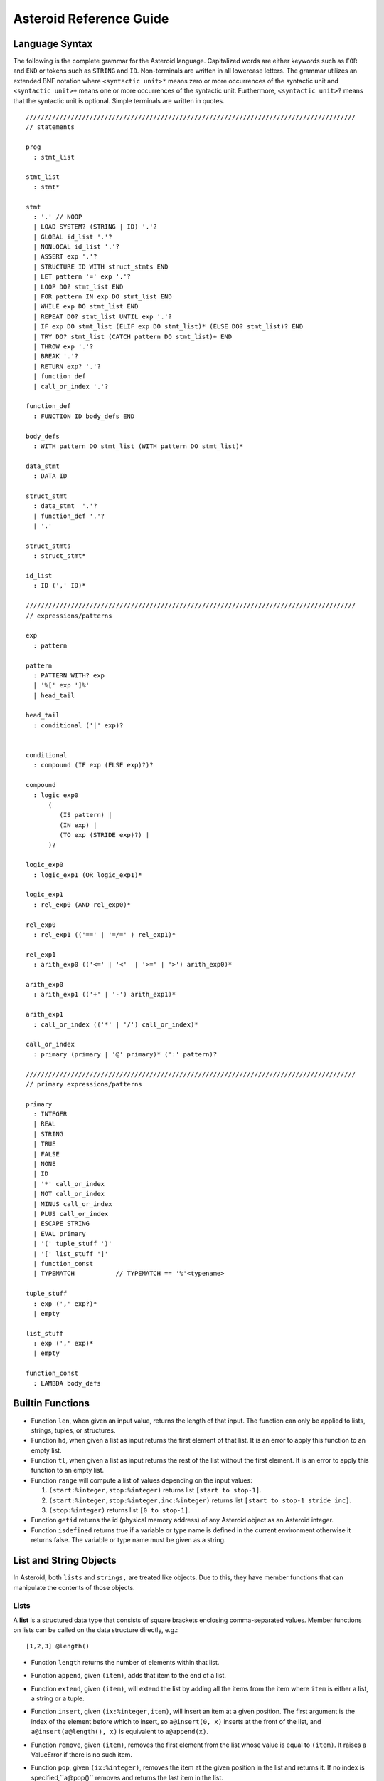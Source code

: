 



..
   *** DO NOT EDIT; MACHINE GENERATED ***


.. highlight:: none

Asteroid Reference Guide
========================

Language Syntax
---------------

The following is the complete grammar for the Asteroid language. Capitalized
words are either keywords such as ``FOR`` and ``END`` or tokens such as ``STRING`` and ``ID``.  Non-terminals
are written in all lowercase letters.  The grammar utilizes an extended BNF notation
where ``<syntactic unit>*`` means zero or more occurrences of the syntactic unit and
``<syntactic unit>+`` means one or more occurrences of the syntactic unit. Furthermore,
``<syntactic unit>?`` means that the syntactic unit is optional.  Simple terminals
are written in quotes.
::


  ////////////////////////////////////////////////////////////////////////////////////////
  // statements

  prog
    : stmt_list

  stmt_list
    : stmt*

  stmt
    : '.' // NOOP
    | LOAD SYSTEM? (STRING | ID) '.'?
    | GLOBAL id_list '.'?
    | NONLOCAL id_list '.'?
    | ASSERT exp '.'?
    | STRUCTURE ID WITH struct_stmts END
    | LET pattern '=' exp '.'?
    | LOOP DO? stmt_list END
    | FOR pattern IN exp DO stmt_list END
    | WHILE exp DO stmt_list END
    | REPEAT DO? stmt_list UNTIL exp '.'?
    | IF exp DO stmt_list (ELIF exp DO stmt_list)* (ELSE DO? stmt_list)? END
    | TRY DO? stmt_list (CATCH pattern DO stmt_list)+ END
    | THROW exp '.'?
    | BREAK '.'?
    | RETURN exp? '.'?
    | function_def
    | call_or_index '.'?

  function_def
    : FUNCTION ID body_defs END

  body_defs
    : WITH pattern DO stmt_list (WITH pattern DO stmt_list)*

  data_stmt
    : DATA ID

  struct_stmt
    : data_stmt  '.'?
    | function_def '.'?
    | '.'

  struct_stmts
    : struct_stmt*

  id_list
    : ID (',' ID)*

  ////////////////////////////////////////////////////////////////////////////////////////
  // expressions/patterns
  
  exp
    : pattern

  pattern
    : PATTERN WITH? exp
    | '%[' exp ']%'      
    | head_tail

  head_tail
    : conditional ('|' exp)?

  
  conditional
    : compound (IF exp (ELSE exp)?)?

  compound
    : logic_exp0
        (
           (IS pattern) |
           (IN exp) |               
           (TO exp (STRIDE exp)?) |   
        )?

  logic_exp0
    : logic_exp1 (OR logic_exp1)*

  logic_exp1
    : rel_exp0 (AND rel_exp0)*

  rel_exp0
    : rel_exp1 (('==' | '=/=' ) rel_exp1)*

  rel_exp1
    : arith_exp0 (('<=' | '<'  | '>=' | '>') arith_exp0)*

  arith_exp0
    : arith_exp1 (('+' | '-') arith_exp1)*

  arith_exp1
    : call_or_index (('*' | '/') call_or_index)*

  call_or_index
    : primary (primary | '@' primary)* (':' pattern)?  

  ////////////////////////////////////////////////////////////////////////////////////////
  // primary expressions/patterns

  primary
    : INTEGER
    | REAL
    | STRING
    | TRUE
    | FALSE
    | NONE
    | ID
    | '*' call_or_index   
    | NOT call_or_index
    | MINUS call_or_index
    | PLUS call_or_index
    | ESCAPE STRING
    | EVAL primary
    | '(' tuple_stuff ')' 
    | '[' list_stuff ']'  
    | function_const
    | TYPEMATCH           // TYPEMATCH == '%'<typename>

  tuple_stuff
    : exp (',' exp?)*
    | empty

  list_stuff
    : exp (',' exp)*
    | empty

  function_const
    : LAMBDA body_defs



Builtin Functions
-----------------

* Function ``len``, when given an input value, returns the length of that input. The
  function can only be applied to lists, strings, tuples, or structures.

* Function ``hd``, when given a list as input returns the first element of that list.
  It is an error to apply this function to an empty list.

* Function ``tl``, when given a list as input returns the rest of the list without the first element.
  It is an error to apply this function to an empty list.

* Function ``range`` will compute a list of values depending on the input values:

  1. ``(start:%integer,stop:%integer)`` returns list ``[start to stop-1]``.
  2. ``(start:%integer,stop:%integer,inc:%integer)`` returns list ``[start to stop-1 stride inc]``.
  3. ``(stop:%integer)`` returns list ``[0 to stop-1]``.

* Function ``getid`` returns the id (physical memory address) of any Asteroid object as an Asteroid integer.

* Function ``isdefined`` returns true if a variable or type name is defined in the
  current environment otherwise it returns false. The variable or type name must be given as a string.

List and String Objects
-----------------------

In Asteroid, both ``lists`` and ``strings,`` are treated like objects. Due to this, they have member functions that can manipulate the contents of those objects.

Lists
^^^^^

A **list** is a structured data type that consists of square brackets enclosing
comma-separated values.
Member functions on lists can be called on the data structure directly, e.g.::

   [1,2,3] @length()

* Function ``length`` returns the number of elements within that list.
* Function ``append``, given ``(item)``, adds that item to the end of a list.
* Function ``extend``, given ``(item)``, will extend the list by adding all the items from the item where ``item`` is either a list, a string or a tuple.
* Function ``insert``, given ``(ix:%integer,item)``, will insert an item at a given position. The first argument is the index of the element before which to insert, so ``a@insert(0, x)`` inserts at the front of the list, and ``a@insert(a@length(), x)`` is equivalent to ``a@append(x)``.
* Function ``remove``, given ``(item)``, removes the first element from the list whose value is equal to ``(item)``. It raises a ValueError if there is no such item.
* Function ``pop``, given ``(ix:%integer)``, removes the item at the given position in the list and returns it. If no index is specified,``a@pop()`` removes and returns the last item in the list.
* Function ``clear``, given ``(none)``, removes all items from the list.
* Function ``index`` returns a zero-based index in the list of the first element whose value is equal to ``(item)``. It raises a ValueError exception if there is no such item. The optional argument ``loc`` allows you to specify ``(startix)`` and ``(endix)`` and are used to limit the search to a particular subsequence of the list. The returned index is computed relative to the beginning of the full sequence rather than the ``(startix)`` argument.   This function can be called with several input configurations:

  1. ``(item,loc(startix:%integer,endix:%integer))``
  2. ``(item,loc(startix:%integer))``
  3. ``item``

* Function ``count``, given ``(item)``, returns the number of times ``(item)`` appears in the list.
* Function ``sort`` sorts the items of the list in place. It can be called with several different inputs:

  1. ``(reverse:%boolean)`` if the boolean is set to true then the sorted list is reversed.
  2. ``none`` returns the reverse list.

* Function ``reverse``, reverses the elements of the list in place.
* Function ``copy``, makes a shallow copy of the list.
* Function ``shuffle``, returns a random permutation of a given list - in place!
* Function ``map``, given ``(f:%function)``, applies ``f`` to each element of the list in place. The modified list is returned.
* Function ``reduce`` reduces the value of elements in a list. This
  function can be called with several different inputs:

  1. Input ``(f:%function)`` returns ``value``, such that ``value = f(value,this@i)``.
  2. Input ``(f:%function,init)`` returns the same format but uses ``init`` as an initial value.

  The first argument to ``f`` is the accumulator.

* Function ``filter``, given ``(f:%function)``, constructs an output list from those elements of the list for which ``f`` returns true. If ``f`` is none, the identity function is assumed, that is, all elements of the input list that are false are removed.
* Function ``member``, given ``(item)``, returns true only if ``item`` exists on the list.
* Function ``join``, given ``(join:%string)``, turns the list into a string using ``join`` between the elements.  The string is returned
  as the return value from this function.


See the `Prologue module <https://github.com/asteroid-lang/asteroid/blob/master/asteroid/modules/prologue.ast>`_ for more on all the functions above.


Strings
^^^^^^^

A string is a sequence of characters that can be used as a variable or a literal constant.
Similar to lists the member functions of strings can be called directly on the
data structure itself, e.g.::

   "Hello there" @length()

* Function ``length`` returns the number of characters within that string.
* Function ``explode``, turns a string into a list of characters.
* Function ``trim``, given the input ``(what:%string)``, returns a copy of the string with the leading and trailing characters removed. The ``what`` argument is a string specifying the set of characters to be removed. If omitted or none, the ``what`` argument defaults to removing whitespace. The ``what`` argument is not a prefix or suffix; rather, all combinations of its values are stripped.
* Function ``replace`` will return a copy of the string with all occurrences of regular expression pattern ``old`` replaced by the string ``new``. If the optional argument count is given, only the first count occurrences are replaced. It can be called with several different inputs:

  * ``(old:%string,new:%string,count:%integer)``
  * ``(old:%string,new:%string)``

* Function ``split`` will return a list of the words in a given string, using ``sep`` as the delimiter string. If ``maxsplit`` is given: at most maxsplit splits are done (thus, the list will have at most maxsplit+1 elements). If maxsplit is not specified or -1, then there is no limit on the number of splits (all possible splits are made).
  If ``sep`` is given, consecutive delimiters are not grouped together and are deemed to delimit empty strings (for example, ``"1,,2"@split(",")`` returns ``["1", "", "2"]``). The ``sep`` argument may consist of multiple characters (for example, ``"1<>2<>3"@split("<>")`` returns ``["1", "2", "3"]``). Splitting an empty string with a specified separator returns ``[""]``.
  If ``sep`` is not specified or is None, a different splitting algorithm is applied: runs of consecutive whitespace are regarded as a single separator, and the result will contain no empty strings at the start or end if the string has leading or trailing whitespace. Consequently, splitting an empty string or a string consisting of just whitespace with a None separator returns ``[]``.
  Function ``split`` can be called with several different inputs:

  1. Input ``(sep:%string,count:%integer)``
  2. Input ``(sep:%string)``
  3. Input ``(none)``

* Function ``toupper``, converts all the lowercase letters in a string to uppercase.
* Function ``tolower``, converts all the uppercase letters in a string to lowercase.
* Function ``index`` allows the user to search for a given ``item`` in a list. It returns an integer index into the string or ``none`` if ``item`` was not found.  The optional argument ``loc`` allows you to specify ``(startix)`` and ``(endix)`` and are used to limit the search to a particular substring of the string. The returned index is computed relative to the beginning of the full string rather than the ``(startix)`` argument.The function can be called with several different inputs:

  1. Input ``(item:%string,loc(startix:%integer,endix:%integer))``
  2. Input ``(item:%string,loc(startix:%integer))``
  3. Input ``(item:%string)``

* Function ``flip`` reverses a string.

See the `Prologue module <https://github.com/asteroid-lang/asteroid/blob/master/asteroid/modules/prologue.ast>`_  for more on all the functions above.


Asteroid Modules
----------------

There are a number of system modules that can be loaded into an Asteroid program using ``load system <module name>``.
The modules are implemented as objects where all the functions of that module are
member functions of that module object. For example, in the case of the ``io`` module
we have ``println`` as one of the member functions.  To call that function::

   load system io.
   io @println "Hello there!".  -- println is a member function of the io module

Bitwise
^^^^^^^

The `bitwise <https://github.com/asteroid-lang/asteroid/blob/master/asteroid/modules/bitwise.ast>`_ module defines Bitwise operations. It supports the following functions,

* Function ``band`` can be called with the input ``(x:%integer, y:%integer)``, and performs the Bitwise AND operation.
* Function ``bor`` can be called with the input ``(x:%integer, y:%integer)``, and performs the Bitwise OR operation.
* Function ``bnot`` can be called with the input ``(x:%integer)``, and performs the Bitwise NOT operation.
* Function ``bxor`` can be called with the input ``(x:%integer, y:%integer)``, and performs the Bitwise XOR operation.
* Function ``blshift`` can be called with the input ``(x:%integer, y:%integer)``, and performs the Bitwise left shift operation.
* Function ``brshift`` can be called with the input ``(x:%integer, y:%integer)``, and performs the Bitwise right shift operation.
* Function ``blrotate`` can be called with the input ``(x:%integer, i:%integer)``, and performs the Bitwise left rotate operation.
* Function ``brrotate`` can be called with the input ``(x:%integer, i:%integer)``, and performs the Bitwise right rotate operation.
* Function ``bsetbit`` can be called with the input ``(x:%integer, i:%integer)``, and sets the ith bit.
* Function ``bclearbit`` can be called with the input ``(x:%integer, i:%integer)``, and clears the ith bit.
* Function ``bsize``can be called with the input ``(x:%integer)``, and returns the bit size.

Hash
^^^^

The `hash <https://github.com/asteroid-lang/asteroid/blob/master/asteroid/modules/hash.ast>`_ module implements a hash for name-values pairs. It supports the following functions,

* Function ``insert``, given the input ``(name,value)``, will insert a given name-value pair into the table.
* Function ``get``, given ``name``, will return the ``value`` associated with the given ``name`` as long as it can be found otherwise an exception will be thrown.
* Function ``aslist`` returns the hash as a list of name-value pairs.

IO
^^

The `io <https://github.com/asteroid-lang/asteroid/blob/master/asteroid/modules/io.ast>`_ module implements Asteroid's I/O system. The module defines three default streams,

1. ``__STDIN__`` - the standard input stream.
2. ``__STDOUT__`` - the standard output stream.
3. ``__STDERR__`` - the standard error stream.

Furthermore, the module supports the following functions,

* Function ``println`` can be called with ``item``, and prints a given argument to the terminal (``__STDOUT__``) with an implicit newline character.
* Function ``print`` can be called with ``item``, and prints a given argument. No implicit newline is appended to the output.
* Function ``input`` can be called with a string ``prompt``.  If ``prompt`` is given it is printed and then input is read from the terminal (``__STDIN__``) and returned as a string.
* Function ``open`` opens a file. Given ``(name:%string, mode:%string)``, it returns a file descriptor of type ``FILE``. The ``mode`` string can be ``"r"`` when the file will only be read, ``"w"`` for only writing (an existing file with the same name will be erased), and ``"a"`` opens the file for appending; any data written to the file is automatically added to the end. The ``"r+"`` opens the file for both reading and writing.
* Function ``close``, given ``file:%FILE``, closes that file.
* Function ``read``, given ``file:%FILE``, reads a file. If no file is given the ``__STDIN__`` stream is read.
* Function ``readln``, given ``file:%FILE``, reads a given line of input from the file. If no file is given the ``__STDIN__`` stream is read.
* Function ``write``, given ``(file:%FILE, what:%string)``, will write ``what`` to the given ``file``.  If ``file`` is not given then it writes to the ``__STDOUT__`` stream.
* Function ``writeln``, works the same way as ``write`` except that it appends a newline character to the output.

Math
^^^^

The `math <https://github.com/asteroid-lang/asteroid/blob/master/asteroid/modules/math.ast>`_ module implements mathematical constants and functions. It supports the following functions,

*Power and logarithmic functions*

* Function ``exp``, given ``x:%integer``, returns e raised to the power ``x``, where e = 2.718281… is the base of natural logarithms.
* Function ``log`` can be called with two different argument setups,

  1. If only one argument, ``(x)``, is input, this returns the natural logarithm of x (to base e).
  2. If two arguments, ``(x,base)``, are input, this returns the logarithm of x to the given base, calculated as log(x)/log(base).

* Function ``pow``, given ``(b,p:%integer)``, returns "b <sup>p</sup>" as long as b is either ``real`` or ``integer``.
* Function ``sqrt``, given ``a``, returns its square root as long as ``a`` is either ``real`` or ``integer``.

*Number-theoretic and representation functions*

* Function ``abs``, given ``x``, returns its absolute value.
* Function ``ceil``, given ``x:%real``, returns the ceiling of x: the smallest integer greater than or equal to x.
* Function ``floor``, given ``x:%real``, returns the floor of x: the largest integer less than or equal to x.
* Function ``gcd``, given ``(a:%integer,b:%integer)``, returns the greatest common denominator that both integers share.
* Function ``isclose`` can be called with two different argument setups,

  1. With input values ``(a,b)``, it returns returns ``true`` if the two values are close to each other and ``False`` otherwise. Default tolerance 1e-09.
  2. With input values ``(a,b,t)``, it compares ``a`` and ``b`` with tolerance ``t``.

* Function ``mod``, given ``(v,d)``, will return the remainder of the operation ``v/d``, as long as ``v`` and ``d`` are either ``real`` or ``integer`` values.

*Trigonometric functions*

* Function ``acos``, given ``x``, returns the arc cosine of x in radians. The result is between 0 and pi.
* Function ``asin``, given ``x``, returns the arc sine of x in radians. The result is between -pi/2 and pi/2.
* Function ``atan``, ,given ``x``, returns the arc tangent of x in radians. The result is between -pi/2 and pi/2.
* Function ``cos``, given ``x``, returns the cosine of x radians.
* Function ``sin``, given ``x``, returns the sine of x radians.
* Function ``tan``, given ``x``, returns the tangent of x radians.
* Function ``acosh``, given ``x``, returns the inverse hyperbolic cosine of x.
* Function ``asinh``, given ``x``, returns the inverse hyperbolic sine of x.
* Function ``atanh``, given ``x``, returns the inverse hyperbolic tangent of x.
* Function ``cosh``, given ``x``, returns the hyperbolic cosine of x.
* Function ``sinh``, given ``x``, returns the hyperbolic sine of x.
* Function ``tanh``, given ``x``, returns the hyperbolic tangent of x.
* Function ``degrees``, given ``x``, converts angle ``x`` from radians to degrees.
* Function ``radians``,  given ``x``, converts angle ``x`` from degrees to radians.

An example,
::

    load system io.
    load system math.

    let x = math @sin( math @pi / 2 ).
    io @println("The sine of pi / 2 is " + x + ".").


Pick
^^^^

The `pick <https://github.com/asteroid-lang/asteroid/blob/master/asteroid/modules/pick.ast>`_ module implements
pick objects that allow a user to randomly pick items from a list using the ``pick`` function.
The ``pick`` function can be called with ``n:%integer`` and returns a list of ``n`` randomly picked objects from the object list.
Here is a simple use case
::

   load system io.
   load system pick.

   let po = pick @pick([1 to 10]).
   let objects = po @pick(3).
   io @println objects.
   


Random
^^^^^^

The `random <https://github.com/lutzhamel/asteroid/blob/master/asteroid/modules/random.ast>`_ module implements the ``random`` numbers. Using the functions included in this module will return a random value within a given range or interval. It supports the following functions,

* Function ``random``, given the input ``none``, returns a random floating point number in the range ``[0.0, 1.0)``.
* Function ``randint`` returns a random value N in the interval lo <= N <= hi. The exact random value output depends on the types of the values specifying the interval. It can be called with two different number interval inputs:

  1. ``(lo:%integer,hi:%integer)``
  2. ``(lo:%real,hi:%real)``
  3. Note: any other interval specification will instead output an error message for "unsupported interval specification in randint."

* Function ``seed``, given ``(sd:%integer)``, provides a seed value for the random number generator.

Set
^^^

The `set <https://github.com/asteroid-lang/asteroid/blob/master/asteroid/modules/set.ast>`_ module implements Asteroid sets as lists. Unlike lists, sets do not have repeated members. It supports the following functions,

* Function ``toset``, given ``(lst:%list)``, converts the input list into a set.
* Function ``diff``, given ``(a:%list,b:%list)``, computes the difference set between the two set ``a`` and ``b``.
* Function ``intersection``, given ``(a:%list,b:%list)``, finds the intersection between  sets ``a`` and ``b``.
* Function ``union``, given ``(a:%list,b:%list)``, computes the union of sets ``a`` and ``b``.
* Function ``xunion``, given ``(a:%list,b:%list)``, returns all elements in ``a`` or ``b``, but not in both.

Sort
^^^^

The `sort <https://github.com/asteroid-lang/asteroid/blob/master/asteroid/modules/sort.ast>`_ module
defines a parameterized ``sort`` function over a list.
The ``sort`` function makes use of a user-defined order predicate on the list's elements to
perform the sort. The ``Quicksort`` is the underlying sort algorithm.
The following is a simple example,
::

   load system io.
   load system sort.
   let sl = sort @sort((lambda with (x,y) do return true if x<y else false),
                       [10,5,110,50]).
    io @println sl.


prints the sorted list::

  [5,10,50,110]

Stream
^^^^^^

The `stream <https://github.com/asteroid-lang/asteroid/blob/master/asteroid/modules/stream.ast>`_ module implements streams that allow
the developer to turn any list into a stream supporting interface functions like ``peeking`` ahead or ``rewinding`` the stream.
The following stream interface functions are available,

* Function ``eof`` returns ``true`` if the stream does not contain any further elements for processing. Otherwise it returns ``false``.
* Function ``peek`` returns the current element available on the stream otherwise it returns ``none``.
* Function ``get`` returns the current element and moves the stream pointer one ahead.
* Function ``rewind`` resets the stream pointer to the first element of the stream.
* Function ``map`` applies a given function to each element in the stream.
* Function ``append``, given ``item``, adds item to the end of the stream.
* Function ``__string__`` maps a the stream to a string representation.

A simple use case.
::

   load system io.
   load system stream.

   let s = stream @stream([1 to 10]).
   while not s @ eof() do
      io @ print (s @get()+" ").
   end
   io @println ("").
   

which outputs::

   1 2 3 4 5 6 7 8 9 10


Type
^^^^

The `type <https://github.com/asteroid-lang/asteroid/blob/master/asteroid/modules/type.ast>`_ module defines type related functions and structures.

*Type Conversion*

* Function ``tointeger`` converts a given input to an integer. It can be called with two different arguments,

  1. ``(item:%string,base:%integer)`` where ``base`` is a valid base for integer conversion
  2. ``item`` where ``item`` is converted to a base 10 integer.


* Function ``toreal``, given ``item``, returns the input as a real number data type.
* Function ``toboolean``, given ``item``, returns the input as a Boolean value of either true or false.
* Function ``tostring`` converts an Asteroid object to a string. If format values are given, it applies the formatting to the object. It can be called with several different inputs where ``*TP`` indicates a``boolean``, ``integer``, or ``string`` type and ``w`` is the width specification, ``p`` is the precision specification and ``s`` is the scientific notation flag.  When no formatting information is provided a default string conversion occurs,

  1. ``(v:*TP,type @stringformat(w:%integer))``
  2. ``(v:%real,type @stringformat(w:%integer))``
  3. ``(v:%real,type @stringformat(w:%integer,p:%integer))``
  4. ``(v:%real,type @stringformat(w:%integer,p:%integer,s:%boolean))``
  5. ``item`` - default conversion

* Function ``tobase`` represents the given integer ``x`` (*specifically* within the given input ``(x:%integer,base:%integer)``) as a string in the given base.

Here is a program that exercises some of the string formatting options,
::

    load system io.
    load system type.
    load system math.

    -- if the width specifier is larger than the length of the value
    -- then the value will be right justified
    let b = type @tostring(true,type @stringformat(10)).
    io @println b.

    let i = type @tostring(5,type @stringformat(5)).
    io @println i.

    -- we can format a string by applying tostring to the string
    let s = type @tostring("hello there!",type @stringformat(30)).
    io @println s.

    -- for floating point values: first value is width, second value precision.
    -- if precision is missing then value is left justified and zero padded on right.
    let r = type @tostring(math @pi,type @stringformat(6,3)).
    io @println r.


The output of the program is,
::

          true
        5
                      hello there!
     3.142

Notice the right justification of the various values within the given string length.


*Type Query Functions*

* Function ``islist`` returns ``true`` if given ``item`` is a list otherwise it will return ``false``.
* Function ``isscalar`` returns ``true`` if given ``item`` is either an integer or a real value.
* Function ``isnone`` returns ``true`` if given ``item`` is equal to the value ``none``.
* Function ``gettype`` returns the type of a given ``item`` as an Asteroid string.

A simple example program using the ``gettype`` function,
::

   load system type.

   let i = 1.
   assert(type @gettype(i) == "integer").
   

Util
^^^^

The `util <https://github.com/asteroid-lang/asteroid/blob/master/asteroid/modules/util.ast>`_ module defines utility functions and structures that don't really fit into any omodules. It supports the following functions,

* Function ``exit`` exits the program. It can be called with two inputs,

  1. ``none``
  2. ``msg:%string``

* Function ``copy``, given Asteroid object ``obj``, makes a deep copy of it.
* Function ``cls`` clears the terminal screen.
* Function ``sleep``,  programs sleep for ``secs`` seconds where the argument ``secs`` is either an integer or real value.
* Function ``zip``, given ``(list1:%list,list2:%list)``, will return a list where element ``i`` of the list is the tuple ``(list1@i,list2@i)``.
* Function ``unzip``, given a list of pairs will return a pair of lists where the first component of the pair is the list of all the first components of the pairs of the input list and the second component of the return list is a list of all the second components of the input list.
* Function ``ascii``, given a character ``item:%string``, returns the corresponding ASCII code of the first character of the input string.
* Function ``achar``, given a decimal ASCII code ``item:%integer``, returns the corresponding character symbol.

Vector
^^^^^^

The `vector <https://github.com/asteroid-lang/asteroid/blob/master/asteroid/modules/vector.ast>`_ defines functions useful for vector arithmetic. It supports the following functions.  Here ``a`` and ``b`` are vectors implemented as lists,

* Function ``add``, given the input ``(a,b)``, returns a vector that contains the element by element sum of the input vectors.
* Function ``sub``, given the input ``(a,b)``, returns the element by element difference vector.
* Function ``mult``, given the input ``(a,b)``, returns the element by element vector multiplication.
* Function ``dot``, given ``(a,b)``, computes the dot product of the two vectors.
* Function ``op``  allows the developer to vectorize any function. It can be called with three different inputs:

  1. ``(f:%function,a:%list,b:%list)``
  2. ``(f:%function,a:%list,b if type @isscalar(b))``
  3. ``(f:%function,a if type @isscalar(a),b:%list)``

Here is a simple example program for the ``vector`` module,
::

   load system io.
   load system vector.

   let a = [1,0].
   let b = [0,1].

   io @println (vector @dot (a,b)).
   

which prints the value ``0``.

